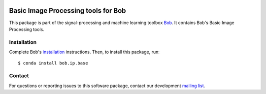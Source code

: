 .. vim: set fileencoding=utf-8 :
.. Sun 14 Aug 2016 20:01:03 CEST

.. image:: http://img.shields.io/badge/docs-v2.2.2-yellow.svg
   :target: https://www.idiap.ch/software/bob/docs/bob/bob.ip.base/v2.2.2/index.html
.. image:: http://img.shields.io/badge/docs-latest-orange.svg
   :target: https://www.idiap.ch/software/bob/docs/bob/bob.ip.base/master/index.html
.. image:: https://gitlab.idiap.ch/bob/bob.ip.base/badges/v2.2.2/build.svg
   :target: https://gitlab.idiap.ch/bob/bob.ip.base/commits/v2.2.2
.. image:: https://gitlab.idiap.ch/bob/bob.ip.base/badges/v2.2.2/coverage.svg
   :target: https://gitlab.idiap.ch/bob/bob.ip.base/commits/v2.2.2
.. image:: https://img.shields.io/badge/gitlab-project-0000c0.svg
   :target: https://gitlab.idiap.ch/bob/bob.ip.base
.. image:: http://img.shields.io/pypi/v/bob.ip.base.svg
   :target: https://pypi.python.org/pypi/bob.ip.base


======================================
 Basic Image Processing tools for Bob
======================================

This package is part of the signal-processing and machine learning toolbox
Bob_. It contains Bob's Basic Image Processing tools.


Installation
------------

Complete Bob's `installation`_ instructions. Then, to install this package,
run::

  $ conda install bob.ip.base


Contact
-------

For questions or reporting issues to this software package, contact our
development `mailing list`_.


.. Place your references here:
.. _bob: https://www.idiap.ch/software/bob
.. _installation: https://www.idiap.ch/software/bob/install
.. _mailing list: https://www.idiap.ch/software/bob/discuss
